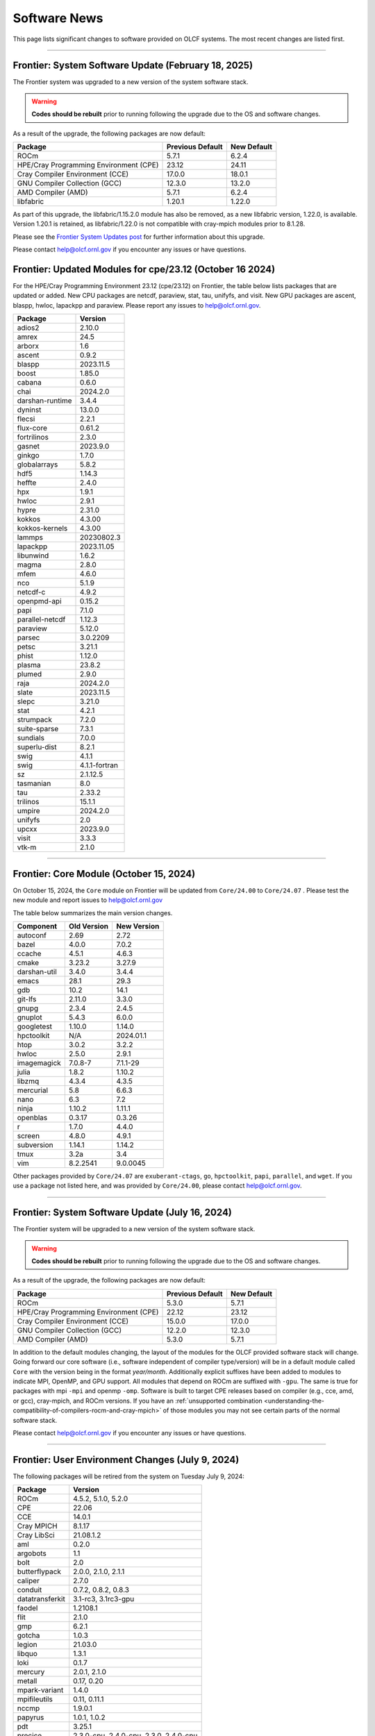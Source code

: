 
*************
Software News
*************

This page lists significant changes to software provided on OLCF systems. The
most recent changes are listed first.

----

Frontier: System Software Update (February 18, 2025)
----------------------------------------------------

The Frontier system was upgraded to a new version of the system software stack.

.. warning:: **Codes should be rebuilt** prior to running following the upgrade due to the OS and software changes.

As a result of the upgrade, the following packages are now default:

.. csv-table::
    :header: "Package", "Previous Default", "New Default"

    "ROCm", "5.7.1", "6.2.4"
    "HPE/Cray Programming Environment (CPE)", "23.12", "24.11"
    "Cray Compiler Environment (CCE)", "17.0.0", "18.0.1"
    "GNU Compiler Collection (GCC)", "12.3.0", "13.2.0"
    "AMD Compiler (AMD)", "5.7.1", "6.2.4"
    "libfabric", "1.20.1", "1.22.0"

As part of this upgrade, the libfabric/1.15.2.0 module has also be removed, as a new libfabric version, 1.22.0, is available.
Version 1.20.1 is retained, as libfabric/1.22.0 is not compatible with cray-mpich modules prior to 8.1.28.

Please see the `Frontier System Updates post <https://docs.olcf.ornl.gov/systems/frontier_user_guide.html#id17>`_ for further information about this upgrade.

Please contact help@olcf.ornl.gov if you encounter any issues or have questions.

Frontier: Updated Modules for cpe/23.12 (October 16 2024)
---------------------------------------------------------

For the HPE/Cray Programming Environment 23.12 (cpe/23.12) on Frontier,
the table below lists packages that are updated or added.  New CPU packages
are netcdf, paraview, stat, tau, unifyfs, and visit.  New GPU packages
are ascent, blaspp, hwloc, lapackpp and paraview.
Please report any issues to help@olcf.ornl.gov.

.. csv-table::
    :header: "Package", "Version"

    "adios2", "2.10.0"
    "amrex", "24.5"
    "arborx", "1.6"
    "ascent", "0.9.2"
    "blaspp", "2023.11.5"
    "boost", "1.85.0"
    "cabana", "0.6.0"
    "chai", "2024.2.0"
    "darshan-runtime", "3.4.4"
    "dyninst", "13.0.0"
    "flecsi", "2.2.1"
    "flux-core", "0.61.2"
    "fortrilinos", "2.3.0"
    "gasnet", "2023.9.0"
    "ginkgo", "1.7.0"
    "globalarrays", "5.8.2"
    "hdf5", "1.14.3"
    "heffte", "2.4.0"
    "hpx", "1.9.1"
    "hwloc", "2.9.1"
    "hypre", "2.31.0"
    "kokkos", "4.3.00"
    "kokkos-kernels", "4.3.00"
    "lammps", "20230802.3"
    "lapackpp", "2023.11.05"
    "libunwind", "1.6.2"
    "magma", "2.8.0"
    "mfem", "4.6.0"
    "nco", "5.1.9"
    "netcdf-c", "4.9.2"
    "openpmd-api", "0.15.2"
    "papi", "7.1.0"
    "parallel-netcdf", "1.12.3"
    "paraview", "5.12.0"
    "parsec", "3.0.2209"
    "petsc", "3.21.1"
    "phist", "1.12.0"
    "plasma", "23.8.2"
    "plumed", "2.9.0"
    "raja", "2024.2.0"
    "slate", "2023.11.5"
    "slepc", "3.21.0"
    "stat", "4.2.1"
    "strumpack", "7.2.0"
    "suite-sparse", "7.3.1"
    "sundials", "7.0.0"
    "superlu-dist", "8.2.1"
    "swig", "4.1.1"
    "swig", "4.1.1-fortran"
    "sz", "2.1.12.5"
    "tasmanian", "8.0"
    "tau", "2.33.2"
    "trilinos", "15.1.1"
    "umpire", "2024.2.0"
    "unifyfs", "2.0"
    "upcxx", "2023.9.0"
    "visit", "3.3.3"
    "vtk-m", "2.1.0"

----

Frontier: Core Module (October 15, 2024)
------------------------------------------------

On October 15, 2024, the ``Core`` module on Frontier will be updated from ``Core/24.00`` to ``Core/24.07`` .  
Please test the new module and report issues to help@olcf.ornl.gov 

The table below summarizes the main version changes.

.. csv-table::
    :header: "Component", "Old Version", "New Version"

    "autoconf", "2.69", "2.72"
    "bazel", "4.0.0", "7.0.2"
    "ccache", "4.5.1", "4.6.3"
    "cmake", "3.23.2", "3.27.9"
    "darshan-util", "3.4.0", "3.4.4"
    "emacs", "28.1", "29.3"
    "gdb", "10.2", "14.1"
    "git-lfs", "2.11.0", "3.3.0"
    "gnupg", "2.3.4", "2.4.5"
    "gnuplot", "5.4.3", "6.0.0"
    "googletest", "1.10.0", "1.14.0"
    "hpctoolkit", "N/A", "2024.01.1"
    "htop", "3.0.2", "3.2.2"
    "hwloc", "2.5.0", "2.9.1"
    "imagemagick", "7.0.8-7", "7.1.1-29"
    "julia", "1.8.2", "1.10.2"
    "libzmq", "4.3.4", "4.3.5"
    "mercurial", "5.8", "6.6.3"
    "nano", "6.3", "7.2"
    "ninja", "1.10.2", "1.11.1"
    "openblas", "0.3.17", "0.3.26"
    "r", "1.7.0", "4.4.0"
    "screen", "4.8.0", "4.9.1"
    "subversion", "1.14.1", "1.14.2"
    "tmux", "3.2a", "3.4"
    "vim", "8.2.2541", "9.0.0045"

Other packages provided by ``Core/24.07`` are ``exuberant-ctags``, ``go``, ``hpctoolkit``, ``papi``, ``parallel``, and ``wget``. 
If you use a package not listed here, and was provided by ``Core/24.00``, please contact help@olcf.ornl.gov.

----

Frontier: System Software Update (July 16, 2024)
------------------------------------------------

The Frontier system will be upgraded to a new version of the system software stack.  

.. warning:: **Codes should be rebuilt** prior to running following the upgrade due to the OS and software changes.

As a result of the upgrade, the following packages are now default:

.. csv-table::
    :header: "Package", "Previous Default", "New Default"

    "ROCm", "5.3.0", "5.7.1"
    "HPE/Cray Programming Environment (CPE)", "22.12", "23.12"
    "Cray Compiler Environment (CCE)", "15.0.0", "17.0.0"
    "GNU Compiler Collection (GCC)", "12.2.0", "12.3.0"
    "AMD Compiler (AMD)", "5.3.0", "5.7.1"

In addition to the default modules changing, the layout of the modules for the OLCF provided software stack will change.
Going forward our core software (i.e., software independent of compiler type/version) will be in a default module
called ``Core`` with the version being in the format `year/month`. Additionally explicit suffixes have been added to modules to indicate MPI, OpenMP, and GPU support. 
All modules that depend on ROCm are suffixed with ``-gpu``. The same is true for packages with mpi ``-mpi`` and
openmp ``-omp``. Software is built to target CPE releases based on compiler (e.g., cce, amd, or gcc), cray-mpich, and ROCm versions.
If you have an :ref:`unsupported combination <understanding-the-compatibility-of-compilers-rocm-and-cray-mpich>` of those modules you may not see certain parts of the normal software stack.

Please contact help@olcf.ornl.gov if you encounter any issues or have questions.

----

Frontier: User Environment Changes (July 9, 2024)
-------------------------------------------------

The following packages will be retired from the system on Tuesday July 9, 2024:

.. csv-table::
    :header: "Package", "Version"

    "ROCm", "4.5.2, 5.1.0, 5.2.0"
    "CPE", "22.06"
    "CCE", "14.0.1"
    "Cray MPICH", "8.1.17"
    "Cray LibSci", "21.08.1.2"
    "aml", "0.2.0"
    "argobots", "1.1"
    "bolt", "2.0"
    "butterflypack", "2.0.0, 2.1.0, 2.1.1"
    "caliper", "2.7.0"
    "conduit", "0.7.2, 0.8.2, 0.8.3"
    "datatransferkit", "3.1-rc3, 3.1rc3-gpu"
    "faodel", "1.2108.1"
    "flit", "2.1.0"
    "gmp", "6.2.1"
    "gotcha", "1.0.3"
    "legion", "21.03.0"
    "libquo", "1.3.1"
    "loki", "0.1.7"
    "mercury", "2.0.1, 2.1.0"
    "metall", "0.17, 0.20"
    "mpark-variant", "1.4.0"
    "mpifileutils", "0.11, 0.11.1"
    "nccmp", "1.9.0.1"
    "papyrus", "1.0.1, 1.0.2"
    "pdt", "3.25.1"
    "precice", "2.3.0-cpu, 2.4.0-cpu, 2.3.0, 2.4.0-cpu"
    "pumi", "2.2.6, 2.2.7"
    "qthreads", "1.16"
    "turbine", "1.3.0"
    "umap", "2.1.0"
    "veloc", "1.5"
    "zfp", "0.5.5"

If your workloads require a package listed above, please contact the OLCF User Assistance team at help@olcf.ornl.gov as soon as possible. 

----

.. raw:: html

   <p style="font-size:20px"><b>Summit: System Software Upgrade (January 24, 2024)</b></p>

The Summit system was upgraded to a new version of the system software stack.  

.. warning:: **Codes should be rebuilt** prior to running following the upgrade due to the OS and software changes.

As a result of the upgrade, the following new packages are now default:

.. csv-table::
    :header: "Package", "Previous Default", "New Default"

    "CUDA Toolkit", "11.0.3", "11.7.1"
    "IBM Spectrum MPI", "10.4.0.3-20210112", "10.4.0.6-20230210"
    "IBM XL", "16.1.1-10", "16.1.1-13"
    "GCC", "9.1.0", "12.1.0"

Please note the previous software stack remains available and can be accessed by loading the ``DefApps-2023`` modulefile. For convenience, a ``DefApps-2024`` is also provide to restore the most recent version of packages. From the ``DefApps-2023`` environment, users can load the ``DefApps-2024`` modulefile or start a fresh login to reset the environment to the latest versions.

In addition, OpenCE 1.10 is now available for Python 3.9 and 3.11. OpenCE 1.10 is available by loading the ``open-ce/1.10.0-py39-ibm`` or ``open-ce/1.10.0-py311-ibm`` modulefiles. Please note that each environment includes a differesent set of Python packages as outlined below.

.. csv-table::
    :header: "Python 3.9 Package", "Version"

    "pytorch", "2.0.1"
    "pytorch-lightning", "2.0.1"
    "pytorch-lightning-bolts", "0.6.0"
    "torchdata", "0.4.1"
    "torchmetrics", "0.11.4"
    "torchvision", "0.15.2"
    "torchvision-base", "0.15.2"
    "sentencepiece", "0.1.97"
    "horovod", "0.28.0"

.. csv-table::
    :header: "Python 3.11 Package", "Version"

    "tensorboard", "2.13.0"
    "tensorflow", "2.13.0"
    "tensorflow-datasets", "4.9.2"
    "tensorflow-estimator", "2.13.0"
    "tensorflow-hub", "0.14.0"
    "tensorflow-metadata", "1.13.1"
    "tensorflow-model-optimization", "0.7.5"
    "tensorflow-probability", "0.20.0"
    "tensorflow-text", "2.13.0"
    "pytorch", "2.0.1"
    "pytorch-base", "2.0.1"
    "pytorch-lightning", "2.0.9"
    "pytorch-lightning-bolts", "0.7.0"
    "torchtext", "0.15.2"
    "torchvision", "0.15.2"
    "onnx", "1.14.0"
    "keras", "2.13.1"
    "xgboost", "1.7.6"
    "tokenizers", "0.15.0"
    "transformers", "4.37.0"
    "sentencepiece", "0.1.97"
    "horovod", "0.28.0"
    "dali", "1.28.0"
    "opencv", "4.8.0"

Please contact help@olcf.ornl.gov if you encounter any issues or have questions.

----

.. raw:: html

   <p style="font-size:20px"><b>Frontier and Crusher: System Software Upgrade (January 23, 2024)</b></p>

The Crusher TDS and Frontier systems were upgraded to a new version of the system software stack. This stack introduces ROCm 6.0.0 and HPE/Cray Programming Environment 23.12. For more information, please see:

-  `Crusher System Updates <https://docs.olcf.ornl.gov/systems/crusher_quick_start_guide.html#system-updates>`_.
-  `Frontier System Updates <https://docs.olcf.ornl.gov/systems/frontier_user_guide.html#system-updates>`_.

Please contact help@olcf.ornl.gov with any issues or questions.

----

.. raw:: html

   <p style="font-size:20px"><b>Frontier and Crusher: System Software Upgrade (July 18, 2023)</b></p>

The Crusher TDS and Frontier systems were upgraded to a new version of the system software stack. This stack introduces ROCm 5.5.1 and HPE/Cray Programming Environment 23.05. For more information, please see:

-  `Crusher System Updates <https://docs.olcf.ornl.gov/systems/crusher_quick_start_guide.html#system-updates>`_.
-  `Frontier System Updates <https://docs.olcf.ornl.gov/systems/frontier_user_guide.html#system-updates>`_.

Please contact help@olcf.ornl.gov with any issues or questions.
    
----

.. raw:: html

   <p style="font-size:20px"><b>Frontier: Darshan Runtime 3.4.0 (May 10, 2023)</b></p>

The Darshan Runtime modulefile ``darshan-runtime/3.4.0`` on Frontier is now loaded by default. This module will allow users to profile the I/O of their applications with minimal impact. The logs are available to users on the Orion file system in ``/lustre/orion/darshan/<system>/<yyyy>/<mm>/<dd>``. 

Unloading `darshan-runtime` modulefile is recommended for users profiling their applications with other profilers to prevent conflicts.

Please make a note of this change and contact help@olcf.ornl.gov with any issues or questions.

.. csv-table::
    :header: "Package", "Version"


    "darshan-runtime", "3.4.0"
    
----

.. raw:: html

   <p style="font-size:20px"><b>Summit: Darshan Runtime 3.4.0-lite (December 28, 2022)</b></p>

The default version of Darshan Runtime has been updated on Summit to version 3.4.0-lite and is available via the `darshan-runtime/3.4.0-lite` modulefile. In addition, the default version for the companion set of tools provided in Darshan Util has been updated to `darshan-util/3.4.0`. Please note that `darshan-util/3.4.0` is required to properly parse logs generated with `darshan-runtime/3.4.0-lite`.

.. csv-table::
    :header: "Package", "Version"


    "darshan-runtime", "3.4.0-lite"
    
----

.. raw:: html

   <p style="font-size:20px"><b>Summit: OpenCE 1.5.2 (March 17, 2022)</b></p>

OpenCE 1.5.2 is now available on Summit. OpenCE 1.5.2 is available for python versions 3.9, 3.8, and 3.7. These builds can be accessed by
loading the open-ce/1.5.2-py39-0, open-ce/1.5.2-py38-0, and open-ce/1.5.2-py37-0 modules, respectively.

The following packages are available in this release of OpenCE:

.. csv-table::
    :header: "Package", "Version"


    "Tensorflow", "2.7.1"
    "TensorFlow Estimators", "2.7.0"
    "TensorFlow Probability", "0.15.0"
    "TensorBoard", "2.7.0"
    "TensorFlow Text", "2.7.3"
    "TensorFlow Model Optimizations", "0.7.0"
    "TensorFlow Addons", "0.15.0"
    "TensorFlow Datasets", "4.4.0"
    "TensorFlow Hub", "0.12.0"
    "TensorFlow MetaData", "1.5.0"
    "PyTorch", "1.10.2"
    "TorchText", "0.11.2"
    "TorchVision", "0.11.3"
    "PyTorch Lightning", "1.5.10"
    "PyTorch Lightning Bolts", "0.5.0"
    "ONNX", "1.10.2"
    "Keras", "2.7.0"
    "Magma", "2.5.4"
    "XGBoost", "1.5.2"
    "Transformers", "4.11.3"
    "Tokenizers", "0.10.3"
    "SentencePiece", "0.1.96"
    "Spacy", "3.2.1"
    "OpenCV", "4.5.5"
    "DALI", "1.9.0"
    "Horovod", "0.23.0"
    
----

.. raw:: html

   <p style="font-size:20px"><b>Ascent: Software Installation/Default Software Changes (February 7-11, 2022)</b></p>

Ascent's operating system was upgraded to Red Hat Enterprise Linux 8 (RHEL 8) on February 7-11, 2022.  

.. warning:: **Codes should be rebuilt** prior to running following the upgrade due to the OS and software changes.

As a result of the upgrade, the following new packages became available:

.. csv-table::
    :header: "Package", "Current Default", "New Default"

    "CUDA Toolkit", "10.1.243", "11.0.3"
    "IBM Spectrum MPI", "10.3.1.2-20200121", "10.4.0.3-20210112"
    "IBM XL", "16.1.1-5", "16.1.1-10"
    "IBM ESSL", "6.1.0-2", "6.3.0"

.. note::  The **OS-provided Python will no longer be accessible as python** (including variations like */usr/bin/python* or */usr/bin/env python*); rather, you must specify it as *python2* or *python3*. If you are using python from one of the modulefiles rather than the version in */usr/bin*, this change should not affect how you invoke python in your scripts, although we encourage specifying *python2* or *python3* as a best practice.

----

.. raw:: html

   <p style="font-size:20px"><b>Summit: OpenCE 1.5.0 (December 29, 2021)</b></p>

OpenCE 1.5.0 is now available on Summit. OpenCE 1.5.0 is available for python versions 3.7, 3.8, and 3.9. These builds can be accessed by
loading the ``open-ce/1.5.0-py37-0``, ``open-ce/1.5.0-py38-0``, and ``open-ce/1.5.0-py39-0`` modules, respectively.

The following packages are available in this release of OpenCE:

.. csv-table::
    :header: "Package", "Version"

    "Tensorflow", "2.7.0"
    "TensorFlow Estimators", "2.7.0"
    "TensorFlow Probability", "0.15.0"
    "TensorBoard", "2.7.0"
    "TensorFlow Text", "2.7.0"
    "TensorFlow Model Optimizations", "0.7.0"
    "TensorFlow Addons", "0.15.0"
    "TensorFlow Datasets", "4.4.0"
    "TensorFlow Hub", "0.12.0"
    "TensorFlow MetaData", "1.0.0"
    "PyTorch", "1.10.0"
    "TorchText", "0.11.0"
    "TorchVision", "0.11.1"
    "PyTorch Lightning", "1.5.4"
    "PyTorch Lightning Bolts", "0.4.0"
    "ONNX", "1.10.2"
    "Keras", "2.7.0"
    "Magma", "2.5.4"
    "XGBoost", "1.5.1"
    "Transformers", "4.11.3"
    "Tokenizers", "0.10.3"
    "SentencePiece", "0.1.96"
    "Spacy", "3.2.0"
    "Thinc", "8.0.13"
    "OpenCV", "4.5.3"
    "DALI", "1.9.0"
    "Horovod", "0.23.0"

.. raw:: html

    Please note that Tensorflow Serving is currently unavailable. We are working with IBM to
    resolve the issue and will publish and update once available.

----

.. raw:: html

   <p style="font-size:20px"><b>Andes: OS Upgrade (November 30, 2021)</b></p>

On November 30, 2021, the Andes cluster will be upgraded to a newer (minor) version of the operating system. The table below summarizes the main changes. While recompiling is not required, it is recommended.   

.. csv-table::
    :header: "Component", "Old Version", "New Version"

    "Red Hat Enterprise Linux", "8.3", "8.4"
     "Mellanox InfiniBand Driver", "5.3-1.0.0.1", "5.4-1.0.3.0"
     "NVIDIA driver", "450.36.06", "460.106.00-1"
     "Slurm", "20.02.6", "20.02.7-1"

----

.. raw:: html

   <p style="font-size:20px"><b>Summit: OpenCE 1.4.0 (October 13, 2021)</b></p>

OpenCE 1.4.0 is now available on Summit. OpenCE 1.4.0 is available for python versions 3.7, 3.8, and 3.9. These builds can be accessed by
loading the ``open-ce/1.4.0-py37-0``, ``open-ce/1.4.0-py38-0``, and ``open-ce/1.4.0-py39-0`` modules, respectively.  

The following packages are available in this release of OpenCE:

.. csv-table::
    :header: "Package", "Version"

    "Tensorflow", "2.6.0"
    "TensorFlow Estimators", "2.6.0"
    "TensorFlow Probability", "0.14.0"
    "TensorBoard", "2.6.0"
    "TensorFlow Text", "2.6.0"
    "TensorFlow Model Optimizations", "0.6.0"
    "TensorFlow Addons", "0.14.0"
    "TensorFlow Datasets", "4.4.0"
    "TensorFlow Hub", "0.12.0"
    "TensorFlow MetaData", "1.0.0"
    "PyTorch", "1.9.0"
    "TorchText", "0.10.0"
    "TorchVision", "0.10.0"
    "PyTorch Lightning", "1.4.4"
    "PyTorch Lightning Bolts", "0.3.4"
    "ONNX", "1.7.0"
    "Keras", "2.6.0"
    "Magma", "2.5.4"
    "XGBoost", "1.4.2"
    "Transformers", "4.9.2"
    "Tokenizers", "0.10.3"
    "SentencePiece", "0.1.91"
    "Spacy", "3.1.2"
    "Thinc", "8.0.8"
    "OpenCV", "3.4.14"
    "Horovod", "0.22.1"
    
.. raw:: html
    
    Please note that DALI and Tensorflow Serving are currently unavailable on ppc64le. We are working with IBM to
    resolve the issue and will publish and update once available.

----

.. raw:: html

   <p style="font-size:20px"><b>Summit: Software Installation/Default Software Changes (August 17-19, 2021)</b></p>

Summit's operating system will be upgraded to Red Hat Enterprise Linux 8 (RHEL 8) on August 17-19, 2021.  

.. warning:: **Codes should be rebuilt** prior to running following the upgrade due to the OS and software changes.

As a result of the upgrade, the following new packages will become available:

.. csv-table::
    :header: "Package", "Current Default", "New Default"

    "CUDA Toolkit", "10.1.243", "11.0.3"
    "IBM Spectrum MPI", "10.3.1.2-20200121", "10.4.0.3-20210112"
    "IBM XL", "16.1.1-5", "16.1.1-10"
    "IBM ESSL", "6.1.0-2", "6.3.0"

.. note::  The **OS-provided Python will no longer be accessible as python** (including variations like */usr/bin/python* or */usr/bin/env python*); rather, you must specify it as *python2* or *python3*. If you are using python from one of the modulefiles rather than the version in */usr/bin*, this change should not affect how you invoke python in your scripts, although we encourage specifying *python2* or *python3* as a best practice.

In addition, the following packages will be upgraded to newer versions and the specific versions listed below will be removed from the system. If you need any of the specific versions scheduled to be removed, please contact help@olcf.ornl.gov.

.. csv-table::
    :header: "Package", "Versions Removed", "Versions Available"    
    
    "adios", "1.11.1, 1.13.1", "None"
    "adios2", "2.2.0, 2.4.0, 2.5.0", "2.6.0"
    "amgx", "2.0.0.130.0, 2.0.0.130.1, 2.0.0.130.2", "2.1.0-1"
    "apr", "1.6.2", "1.7.0"
    "apr-util", "1.6.0", "1.6.1"
    "automake", "1.16.1", "1.16.2"
    "binutils", "2.31.1", "2.33.1"
    "bison", "3.0.5", "3.6.4"
    "boost", "1.59.0, 1.61.0, 1.66.0, 1.70.0", "1.62.0, 1.72.0, 1.74.0"
    "bzip2", "1.0.6", "1.0.8"
    "c-blosc", "1.12.1", "1.17.0"
    "cairo", "1.14.12", "1.16.0"
    "ccache", "3.7.9", "3.7.11"
    "cmake", "3.11.3, 3.12.2, 3.13.4, 3.14.2, 3.15.2, 3.17.3, 3.18.1, 3.18.2, 3.6.1", "3.18.4"
    "cuda", "9.1.85, 9.2.148, 10.1.105, 10.1.168, 10.1.243, 11.0.1, 11.0.2, 11.1.0", "10.2.89, 11.0.3, 11.1.1"
    "curl", "7.60.0, 7.63.0", "7.72.0"
    "darshan-runtime", "3.1.5-pre1, 3.1.6, 3.1.7", "3.2.1"
    "darshan-util", "3.1.4, 3.1.5-pre1, 3.1.6, 3.1.7", "3.2.1"
    "emacs", "25.1", "27.1"
    "essl", "6.2.0-20190419", "6.1.0-2, 6.2.1, 6.3.0"
    "expat", "2.2.5", "2.2.10"
    "flex", "2.6.3", "2.6.4"
    "font-util", "1.3.1", "1.3.2"
    "fontconfig", "2.12.3", "2.13.92"
    "freetype", "2.7.1, 2.9.1", "2.10.1"
    "gcc", "4.8.5, 5.4.0, 6.4.0, 7.4.0, 8.1.0, 8.1.1, 9.1.0, 9.2.0, 10.1.0", "8.3.1 (OS), 9.3.0, 10.2.0, 11.1.0"
    "gdb", "8.0, 8.2", "9.2"
    "gdbm", "1.14.1", "1.18.1"
    "gdrcopy", "2.0", "2.1"
    "gettext", "0.19.8.1", "0.21"
    "git", "2.13.0, 2.20.1, 2.9.3", "2.29.0"
    "git-lfs", "2.8.0", "None"
    "glib", "2.56.2, 2.56.3", "2.66.2"
    "gnupg", "2.2.3", "2.2.19"
    "go", "1.11.5", "1.15.2"
    "go-bootstrap", "1.7.1-bootstrap", "None"
    "gobject-introspection", "1.49.2", "1.56.1"
    "gperf", "3.0.4", "3.1"
    "gromacs", "2020, 2020.2", "2020.4"
    "harfbuzz", "1.4.6, 2.1.3", "2.6.8"
    "hdf5", "1.10.3, 1.10.4, 1.8.18", "1.10.7"
    "help2man", "1.47.4", "1.47.11"
    "hpx", "1.3.0, 1.4.1", "1.5.1"
    "htop", "2.0.2", "3.0.2"
    "hwloc", "2.0.2", "1.11.11, 2.2.0"
    "hypre", "2.11.1, 2.13.0, 2.15.1, develop", "2.20.0"
    "icu4c", "58.2, 60.1", "67.1"
    "julia", "1.4.2", "1.5.2"
    "kokkos", "3.0.00", "3.2.00"
    "kokkos-nvcc-wrapper", "20200221", "3.2.00"
    "libassuan", "2.4.5", "2.5.3"
    "libbsd", "0.8.6, 0.9.1", "0.10.0"
    "libevent", "2.0.21", "2.1.8"
    "libfabric", "1.7.0", "1.11.0"
    "libffi", "3.2.1", "3.3"
    "libgcrypt", "1.8.1", "1.8.5"
    "libgpg-error", "1.27", "1.37"
    "libiconv", "1.15", "1.16"
    "libjpeg-turbo", "1.5.90", "2.0.4"
    "libksba", "1.3.5", "1.4.0"
    "libpciaccess", "0.13.5", "0.16"
    "libpng", "1.6.34", "1.6.37"
    "libsigsegv", "2.11", "2.12"
    "libsodium", "1.0.15", "1.0.18"
    "libtiff", "4.0.9", "4.1.0"
    "libunwind", "1.2.1", "1.4.0"
    "libx11", "1.6.5", "1.6.7"
    "libxext", "1.3.3", "None"
    "libxml2", "2.9.8", "2.9.10"
    "libxrender", "0.9.10", "None"
    "libzmq (renamed from zeromq)", "4.2.5", "4.3.2"
    "log4c", "1.2.4", "None"
    "lz4", "1.8.1.2", "1.9.2"
    "magma", "2.1.0, 2.2.0, 2.3.0, 2.4.0, 2.5.1, 2.5.4", "2.5.3"
    "mercurial", "3.9.1, 4.4.1", "5.3"
    "mpip", "3.4.1, 3.4.1-1", "3.5"
    "mumps", "5.0.1", "5.3.3"
    "nano", "2.6.3", "4.9"
    "nasm", "2.13.03", "2.15.05"
    "nco", "4.6.9, 4.8.1, 4.9.1", "4.9.3"
    "ncurses", "6.1", "6.2"
    "netcdf-c (renamed from netcdf)", "4.6.1, 4.6.2", "4.7.4"
    "netcdf-cxx (renamed to netcdf-cxx4)", "4.2", "4.3.1"
    "netcdf-fortran", "4.4.4", "4.4.5"
    "netlib-scalapack", "2.0.2", "2.1.0"
    "npth", "1.5", "1.6"
    "numactl", "2.0.11", "2.0.14"
    "openblas", "0.3.5, 0.3.6, 0.3.9", "0.3.12"
    "open-ce", "1.1.3", "1.2.0"
    "openmpi", "4.0.3", "4.0.5"
    "papi", "5.5.1, 5.6.0, 5.7.0", "6.0.0.1"
    "parallel-netcdf", "1.8.0, 1.8.1", "1.12.1"
    "patchelf", "0.9", "0.10"
    "pcre", "8.42", "8.44"
    "perl", "5.26.2", "5.30.1"
    "petsc", "3.10.1, 3.10.3, 3.6.3, 3.6.4, 3.7.2", "3.14.1"
    "pgi", "17.10, 17.9, 18.1, 18.10, 18.3, 18.4, 18.5, 18.7, 19.1, 19.10, 19.4, 19.5, 19.7, 19.9, 19.10", "20.1, 20.4"
    "pixman", "0.34.0, 0.38.0", "0.40.0"
    "pkgconf (renamed from pkg-config)", "1.4.2, 1.5.4", "1.7.3"
    "py-certifi", "2017.1.23", "2020.6.20"
    "py-cython", "0.28.3, 0.29", "0.29.21"
    "py-docutils", "0.13.1", "0.15.2"
    "py-h5py", "2.8.0", "None"
    "py-mpi4py", "3.0.0", "3.0.3"
    "py-nose", "1.3.7", "None"
    "py-numpy", "1.15.1", "1.19.4"
    "py-pip", "10.0.1", "None"
    "py-pkgconfig", "1.2.2", "None"
    "py-pygments", "2.2.0", "2.6.1"
    "py-setuptools", "40.2.0, 40.4.3", "50.3.2"
    "py-six", "1.11.0", "None"
    "py-virtualenv", "16.0.0", "None"
    "python", "2.7.15-anaconda2-5.3.0, 3.6.6-anaconda3-5.3.0, 3.7.0-anaconda3-5.3.0, 2.7.12, 3.5.2, 3.7.0", "2.7.15, 3.7.7, 3.8.6"
    "r", "3.5.2", "4.0.5"
    "raja", "0.1.0", "0.12.1"
    "rdma-core", "20", "32.0"
    "readline", "6.3, 7.0", "8.0"
    "renderproto", "0.11.1", "None"
    "scons", "3.0.1", "3.1.2"
    "screen", "4.3.1", "4.8.0"
    "snappy", "1.1.7", "1.1.8"
    "spectral", "20181227, 20190401, 20200714, 20200903", "20210514"
    "spectrum-mpi", "10.2.0.10-20181214, 10.2.0.11-20190201, 10.2.0.7-20180830, 10.3.0.0-20190419, 10.3.0.1-20190611, 10.3.1.2-20200121", "10.4.0.3-20210112"
    "sqlite", "3.23.1, 3.26.0", "3.33.0"
    "subversion", "1.9.3", "1.14.0"
    "superlu-dist", "4.3, 5.1.3, 5.4.0", "6.4.0"
    "sz", "1.4.10.0, 1.4.12.3", "2.0.2.0, 2.1.11"
    "tar", "1.30, 1.31", "1.32"
    "tcl", "8.6.8", "None"
    "tk", "8.6.8", "None"
    "tmux", "2.2", "3.1b"
    "ucx", "1.7.0", "None"
    "udunits (renamed from udunits2)", "2.2.24", "None"
    "valgrind", "3.11.0, 3.14.0", "3.15.0"
    "vim", "7.4.2367, 8.1.0338", "8.2.1201"
    "xl", "16.1.1-4, 16.1.1-5, 16.1.1-6, 16.1.1-7, 16.1.1-9", "16.1.1-8, 16.1.1-10"
    "xz", "5.2.4", "5.2.5"
    "zfp", "0.5.0, 0.5.2", "0.5.5"
    "zstd", "1.3.0", "1.4.5"

----

.. raw:: html

   <p style="font-size:20px"><b>Summit: Software Installation/Default Software Changes (April 7, 2021)</b></p>

The following modules were installed as default on April 7, 2021.

.. csv-table::
    :header: "Package", "Current Default", "New Default"

    "open-ce", "0.1-0", "1.1.3-py38-0"

In addition, open-ce 1.1.3 is also available for python versions 3.6 and 3.7. These builds can be accessed by
loading the ``open-ce/1.1.3-py36-0`` and ``open-ce/1.1.3-py37-0`` modules, respectively.

The following packages are available in this release of open-ce.

.. csv-table::
    :header: "Package", "Version"

    "Tensorflow", "2.4.1"
    "TensorFlow Serving", "2.4.1"
    "TensorFlow Estimators", "2.4.0"
    "TensorFlow Probability", "0.12.1"
    "TensorBoard", "2.4.1"
    "TensorFlow Text", "2.4.1"
    "TensorFlow Model Optimizations", "0.5.0"
    "TensorFlow Addons", "0.11.2"
    "TensorFlow Datasets", "4.1.0"
    "TensorFlow Hub", "0.10.0"
    "TensorFlow MetaData", "0.26.0"
    "PyTorch", "1.7.1"
    "TorchText", "0.8.1"
    "TorchVision", "0.8.2"
    "PyTorch Lightning", "1.1.0"
    "PyTorch Lightning Bolts", "0.2.5"
    "XGBoost", "1.3.3"
    "Transformers", "3.5.1"
    "Tokenizers", "0.9.3"
    "SentencePiece", "0.1.91"
    "Spacy", "2.3.4"
    "Thinc", "7.4.1"
    "DALI", "0.28.0"
    "OpenCV", "3.4.10"
    "Horovod", "0.21.0"

----

.. raw:: html

   <p style="font-size:20px"><b>Summit: Software Installation/Default Software Changes (April 8, 2020)</b></p>

The following modules were installed as default on April 8, 2020.

.. csv-table::
    :header: "Package", "Current Default", "New Default"

    "ibm-wml-ce", "1.7.0-1", "1.7.0-2"

The new IBM Watson Machine Learning (WML) Community Edition (CE) install adds
improvements to DDL including support for ``jsrun``.

----

.. raw:: html

   <p style="font-size:20px"><b>Summit: Software Installation/Default Software Changes (March 10, 2020)</b></p>

The following modules will be installed as default on March 10, 2020. The new
stack requires the latest version of Spectrum MPI and as a result, previous
versions have been deprecated.

.. csv-table::
    :header: "Package", "Current Default", "New Default"

    "cuda", "10.1.168", "10.1.243"
    "spectrum-mpi", "10.3.0.1-20190611", "10.3.1.2-20200121"
    "hdf5", "1.10.3", "1.10.4"
    "pgi", "19.4", "19.9"
    "xl", "16.1.1-3", "16.1.1-5"
    "ibm-wml-ce", "1.6.2-3", "1.7.0-1"

In addition, the following new packages have been installed and are available for use:

.. csv-table::
    :header: "Package", "New Version"

    "pgi", "20.1"
    "xl", "16.1.1-6"
    "kokkos", "3.0.0"

Finally, the FFTW installations on Summit for the XL compiler have been rebuilt
using ``-O2`` to address an issue observed when running the FFTW suite using
the default optimization options. All builds of the ``fftw`` package that use
the XL compiler have been rebuilt.

If you encounter any issues, please contact help@olcf.ornl.gov.

----

.. raw:: html

   <p style="font-size:20px"><b>Rhea: OpenMPI Upgrade (February 18, 2020)</b></p>

On February 18, 2020, Rhea’s default OpenMPI will be updated to version 3.1.4.
Due to underlying library changes that will be made on the same day, following
the change, all codes should be rebuilt against the updated version.

.. csv-table::
    :header: "Package", "Current Default", "New Default"

    "OpenMPI", "3.1.3", "3.1.4"


----

.. raw:: html

   <p style="font-size:20px"><b>All Systems: Python2 End of Life (January 01, 2020)</b></p>

On January 1, 2020, Python 2 will reach its end of life and will no longer be
supported by the project’s core developers. On this date, the OLCF will also
end its support for Python 2. Users reliant on Python 2 should port code to
Python 3 for forward compatibility with OLCF systems and many open source
packages. Python 2 modules will not be removed on January 1, but will no longer
receive maintenance or regular updates.

While default Python modules on OLCF systems are already set to Python 3, we
recommend all users follow PEP394 by explicitly invoking either ‘python2’ or
‘python3’ instead of simply ‘python’. Python 2 Conda Environments and user
installations of Python 2 will remain as options for using Python 2 on OLCF
systems.

Official documentation for porting from Python 2 to Python3 can be found at:
`<https://docs.python.org/3/howto/pyporting.html>`_

General information and a list of open source packages dropping support for
Python 2 can be found at: `<https://python3statement.org/>`_

----

.. raw:: html

   <p style="font-size:20px"><b>Summit: Software Upgrade (July 16, 2019)</b></p>

The following modules will be installed and will become the default on July 16,
2019. The new stack requires Spectrum MPI 10.3 PTF 1 and as a result previous
versions of Spectrum MPI have been deprecated.

.. csv-table::
    :header: "Package", "Default"

    "cuda", "10.1.168"
    "spectrum-mpi", "10.3.0.1-20190716"

Details about the software stack upgrade can be found in the `IBM Service Pack 3.1 site <https://www.ibm.com/developerworks/community/wikis/home?lang=en#!/wiki/Welcome%20to%20High%20Performance%20Computing%20(HPC)%20Central/page/IBM%20HPC%20Clusters%20of%20Power%20Advanced%20Compute%20AC922%20Servers%20with%20NVIDIA%20Tesla%20V100%20SXM2%20%20GPUs%20with%20NVLink%20Service%20Pack%203.1?section=What's_Changed>`_ and the `Spectrum MPI 10.3.0.1 release notes <https://www.ibm.com/support/knowledgecenter/SSZTET_10.3/releasenotes/smpi_releasenotes.html>`_.

----

.. raw:: html

   <p style="font-size:20px"><b>Summit: Software Installation/Default Software Changes (May 21, 2019)</b></p>

The following modules will be installed as default on May 21, 2019. The new
stack requires Spectrum MPI 10.3 and as a result previous versions of Spectrum
MPI have been deprecated.

.. csv-table::
    :header: "Package", "Default"

	"xl", "16.1.1.3"
    "cuda", "10.1.105"
    "essl", "6.2.0-20190419"
    "spectrum-mpi", "10.3.0.0-20190419"

----

.. raw:: html

   <p style="font-size:20px"><b>Rhea: Default Software Changes (March 12, 2019)</b></p>

The following modules will become the default on March 12, 2019.

.. csv-table::
    :header: "Package", "Default"

    "intel", "19.0.0"
    "pgi", "18.10"
    "gcc", "6.2.0"
    "cuda", "10.0.3"
    "openmpi", "3.1.3"
    "anaconda", "5.3.0"
    "adios", "1.11.1"
    "atlas", "3.10.2"
    "boost", "1.67.0"
    "fftw", "3.3.8"
    "hdf5", "1.10.3"
    "nco", "4.6.9"
    "netcdf", "4.6.1"
    "netcdf-fortran", "4.4.4"
    "netcdf-cxx", "4.3.0"
    "parallel-netcdf", "1.8.0"

----

.. raw:: html

   <p style="font-size:20px"><b>Summit: Default Software Changes (March 12, 2019)</b></p>

The following modules will become the default on March 12, 2019.

.. csv-table::
    :header: "Package", "Current Default", "New Default"

    "spectrum-mpi", "unset", "10.2.0.11-20190201"
    "xl", "16.1.1-1", "16.1.1-2"
    "pgi", "unset", "18.10"

In addition, the following default Spectrum MPI settings will be changed to
address issues resolved with the February 19, 2019 software upgrade:

.. csv-table::
    :header: "Environment Variable", "Current Default", "New Default"

    "OMP_MCA_io", "romio314", "romio321"
    "OMPI_MCA_coll_ibm_xml_disable_cache", "1", "unset"
    "PAMI_PMIX_USE_OLD_MAPCACHE", "1", "unset"


